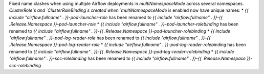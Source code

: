 Fixed name clashes when using multiple Airflow deployments in `multiNamespaceMode` across several namespaces. `ClusterRole`s and `ClusterRoleBinding`s created when `multiNamespaceMode` is enabled now have unique names:
* `{{ include "airflow.fullname" . }}-pod-launcher-role` has been renamed to `{{ include "airflow.fullname" . }}-{{ .Release.Namespace }}-pod-launcher-role`
* `{{ include "airflow.fullname" . }}-pod-launcher-rolebinding` has been renamed to `{{ include "airflow.fullname" . }}-{{ .Release.Namespace }}-pod-launcher-rolebinding`
* `{{ include "airflow.fullname" . }}-pod-log-reader-role` has been renamed to `{{ include "airflow.fullname" . }}-{{ .Release.Namespace }}-pod-log-reader-role`
* `{{ include "airflow.fullname" . }}-pod-log-reader-rolebinding` has been renamed to `{{ include "airflow.fullname" . }}-{{ .Release.Namespace }}-pod-log-reader-rolebinding`
* `{{ include "airflow.fullname" . }}-scc-rolebinding` has been renamed to `{{ include "airflow.fullname" . }}-{{ .Release.Namespace }}-scc-rolebinding`
